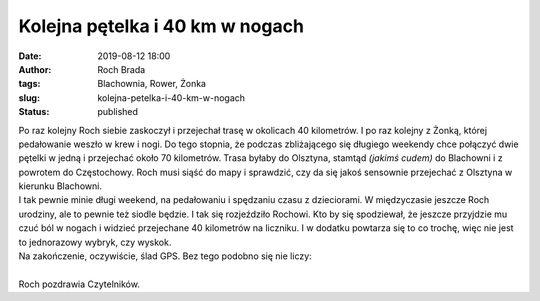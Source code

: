 Kolejna pętelka i 40 km w nogach
################################
:date: 2019-08-12 18:00
:author: Roch Brada
:tags: Blachownia, Rower, Żonka
:slug: kolejna-petelka-i-40-km-w-nogach
:status: published

| Po raz kolejny Roch siebie zaskoczył i przejechał trasę w okolicach 40 kilometrów. I po raz kolejny z Żonką, której pedałowanie weszło w krew i nogi. Do tego stopnia, że podczas zbliżającego się długiego weekendy chce połączyć dwie pętelki w jedną i przejechać około 70 kilometrów. Trasa byłaby do Olsztyna, stamtąd *(jakimś cudem)* do Blachowni i z powrotem do Częstochowy. Roch musi siąść do mapy i sprawdzić, czy da się jakoś sensownie przejechać z Olsztyna w kierunku Blachowni.
| I tak pewnie minie długi weekend, na pedałowaniu i spędzaniu czasu z dzieciorami. W międzyczasie jeszcze Roch urodziny, ale to pewnie też siodle będzie. I tak się rozjeździło Rochowi. Kto by się spodziewał, że jeszcze przyjdzie mu czuć ból w nogach i widzieć przejechane 40 kilometrów na liczniku. I w dodatku powtarza się to co trochę, więc nie jest to jednorazowy wybryk, czy wyskok.
| Na zakończenie, oczywiście, ślad GPS. Bez tego podobno się nie liczy:

.. raw:: html

   <div style="text-align: center;">

.. raw:: html

   <iframe allowtransparency="true" frameborder="0" height="405" scrolling="no" src="https://www.strava.com/activities/2610242947/embed/74864a4128ba6a7f5ea5f86c187a3c4081390906" width="590">

.. raw:: html

   </iframe>

.. raw:: html

   </div>

| 
| Roch pozdrawia Czytelników.

.. raw:: html

   </p>

